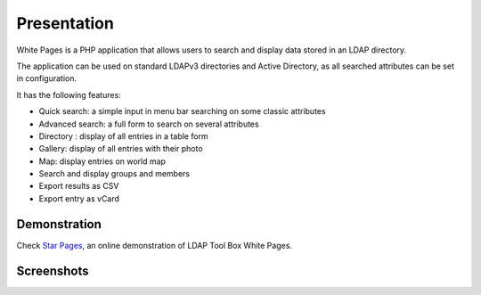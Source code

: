 Presentation
============

White Pages is a PHP application that allows users to search and display data stored in an LDAP directory.

The application can be used on standard LDAPv3 directories and Active Directory, as all searched attributes can be set in configuration.

It has the following features:

* Quick search: a simple input in menu bar searching on some classic attributes
* Advanced search: a full form to search on several attributes
* Directory : display of all entries in a table form
* Gallery: display of all entries with their photo
* Map: display entries on world map
* Search and display groups and members
* Export results as CSV
* Export entry as vCard

Demonstration
-------------

Check `Star Pages <http://ltb-project.org/star-pages/>`_, an online demonstration of LDAP Tool Box White Pages.

Screenshots
-----------

.. image:: images/wp_0_3_advanced_search.png
.. image:: images/wp_0_3_group_directory.png
.. image:: images/wp_0_3_group_display.png
